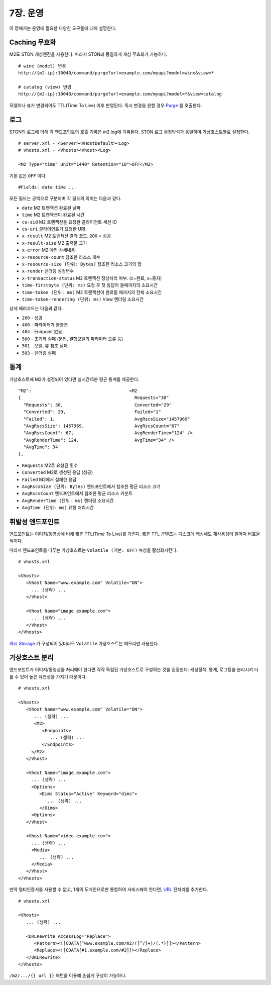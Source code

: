 .. _op:

7장. 운영
******************

이 장에서는 운영에 필요한 다양한 도구들에 대해 설명한다.


.. _op-purge:

Caching 무효화
====================================

M2도 STON 캐싱엔진을 사용한다. 따라서 STON과 동일하게 캐싱 무효화가 가능하다. ::

   # wine (model) 변경
   http://{m2-ip}:10040/command/purge?url=example.com/myapi?model=wine&view=*

   # catalog (view) 변경
   http://{m2-ip}:10040/command/purge?url=example.com/myapi?model=*&view=catalog


모델이나 뷰가 변경되어도 TTL(Time To Live) 이후 반영된다. 
즉시 변경을 원할 경우 `Purge <https://ston.readthedocs.io/ko/latest/admin/caching_purge.html#purge>`_ 를 호출한다.



.. _op-log:

로그
====================================

STON의 로그에 더해 각 엔드포인트의 호출 기록은 m2.log에 기록된다. 
STON 로그 설정방식과 동일하며 가상호스트별로 설정한다. ::

   # server.xml - <Server><VHostDefault><Log>
   # vhosts.xml - <Vhosts><Vhost><Log>

   <M2 Type="time" Unit="1440" Retention="10">OFF</M2>

기본 값은 ``OFF`` 이다. ::

   #Fields: date time ...

모든 필드는 공백으로 구분되며 각 필드의 의미는 다음과 같다.

-  ``date`` M2 트랜잭션 완료된 날짜
-  ``time`` M2 트랜잭션이 완료된 시간
-  ``cs-sid`` M2 트랜잭션을 요청한 클라이언트 세션 ID
-  ``cs-uri`` 클라이언트가 요청한 URI
-  ``x-result`` M2 트랜잭션 결과 코드. ``200`` = 성공
-  ``x-result-size`` M2 출력물 크기
-  ``x-error`` M2 에러 상세내용
-  ``x-resource-count`` 참조한 리소스 개수
-  ``x-resource-size (단위: Bytes)`` 참조한 리소스 크기의 합
-  ``x-render`` 렌더링 설정변수
-  ``x-transaction-status`` M2 트랜잭션 정상처리 여부. (c=완료, x=중지)
-  ``time-firstbyte (단위: ms)`` 요청 후 첫 응답이 올때까지의 소요시간
-  ``time-taken (단위: ms)`` M2 트랜잭션이 완료될 때까지의 전체 소요시간
-  ``time-taken-rendering (단위: ms)`` View 렌더링 소요시간


상세 에러코드는 다음과 같다.

-  ``200`` - 성공
-  ``400`` - 파라미터가 불충분
-  ``404`` - Endpoint 없음
-  ``500`` - 초기화 실패 (문법, 결합모델의 파라미터 오류 등)
-  ``501`` - 모델, 뷰 참조 실패
-  ``503`` - 렌더링 실패


.. _op-monitoring:

통계
====================================

가상호스트에 M2가 설정되어 있다면 실시간/5분 평균 통계를 제공한다. ::

   "M2":                                     <M2
   {                                           Requests="30"
     "Requests": 30,                           Converted="29"
     "Converted": 29,                          Failed="1"
     "Failed": 1,                              AvgRscsSize="1457969"
     "AvgRscsSize": 1457969,                   AvgRscsCount="67"
     "AvgRscsCount": 67,                       AvgRenderTime="124" />
     "AvgRenderTime": 124,                     AvgTime="34" />
     "AvgTime": 34
   },

-  ``Requests`` M2로 요청된 횟수
-  ``Converted`` M2로 생성된 응답 (성공)
-  ``Failed`` M2에서 실패한 응답
-  ``AvgRscsSize (단위: Bytes)`` 엔드포인트에서 참조한 평균 리소스 크기
-  ``AvgRscsCount`` 엔드포인트에서 참조한 평균 리소스 카운트
-  ``AvgRenderTime (단위: ms)`` 렌더링 소요시간
-  ``AvgTime (단위: ms)`` 요청 처리시간



.. _op-vhost-volatile:

휘발성 엔드포인트
====================================

엔드포인트는 이미지/동영상에 비해 짧은 TTL(Time To Live)를 가진다. 
짧은 TTL 콘텐츠는 디스크에 캐싱해도 재사용성이 떨어져 비효율적이다. 

따라서 엔드포인트를 다루는 가상호스트는 ``Volatile (기본: OFF)`` 속성을 활성화시킨다. ::
   
   # vhosts.xml

   <Vhosts>
      <Vhost Name="www.example.com" Volatile="ON">
        ... (생략) ...
      </Vhost>

      <Vhost Name="image.example.com">
        ... (생략) ...
      </Vhost>
   </Vhosts>


`캐시 Storage <https://ston.readthedocs.io/ko/latest/admin/environment.html#storage>`_ 가 구성되어 있더라도 ``Volatile`` 가상호스트는 메모리만 사용한다.



.. _op-vhost-multi:

가상호스트 분리
====================================

엔드포인트가 이미지/동영상을 처리해야 한다면 각각 독립된 가상호스트로 구성하는 것을 권장한다. 
캐싱정책, 통계, 로그등을 분리시켜 다룰 수 있어 높은 유연성을 가지기 때문이다. ::

   # vhosts.xml

   <Vhosts>
      <Vhost Name="www.example.com" Volatile="ON">
         ... (생략) ...
         <M2>
            <Endpoints>
               ... (생략) ...
            </Endpoints>
        </M2>
      </Vhost>

      <Vhost Name="image.example.com">
        ... (생략) ...
        <Options>
           <Dims Status="Active" Keyword="dims">
              ... (생략) ...
           </Dims>
        <Options>
      </Vhost>

      <Vhost Name="video.example.com">
        ... (생략) ...
        <Media>
           ... (생략) ...
        </Media>
      </Vhost>
   </Vhosts>


만약 멀티인증서를 사용할 수 없고, 1개의 도메인으로만 통합하여 서비스해야 한다면, `URL <https://ston.readthedocs.io/ko/latest/admin/adv_vhost.html#url>`_ 전처리를 추가한다. ::

   # vhosts.xml

   <Vhosts>
      ... (생략) ...

      <URLRewrite AccessLog="Replace">
         <Pattern><![CDATA[^www.example.com/m2/([^/]+)/(.*)]]></Pattern>
         <Replace><![CDATA[#1.example.com/#2]]></Replace>
      </URLRewrite>
   </Vhosts>


``/m2/.../{{ url }}`` 패턴을 이용해 손쉽게 구성이 가능하다.
